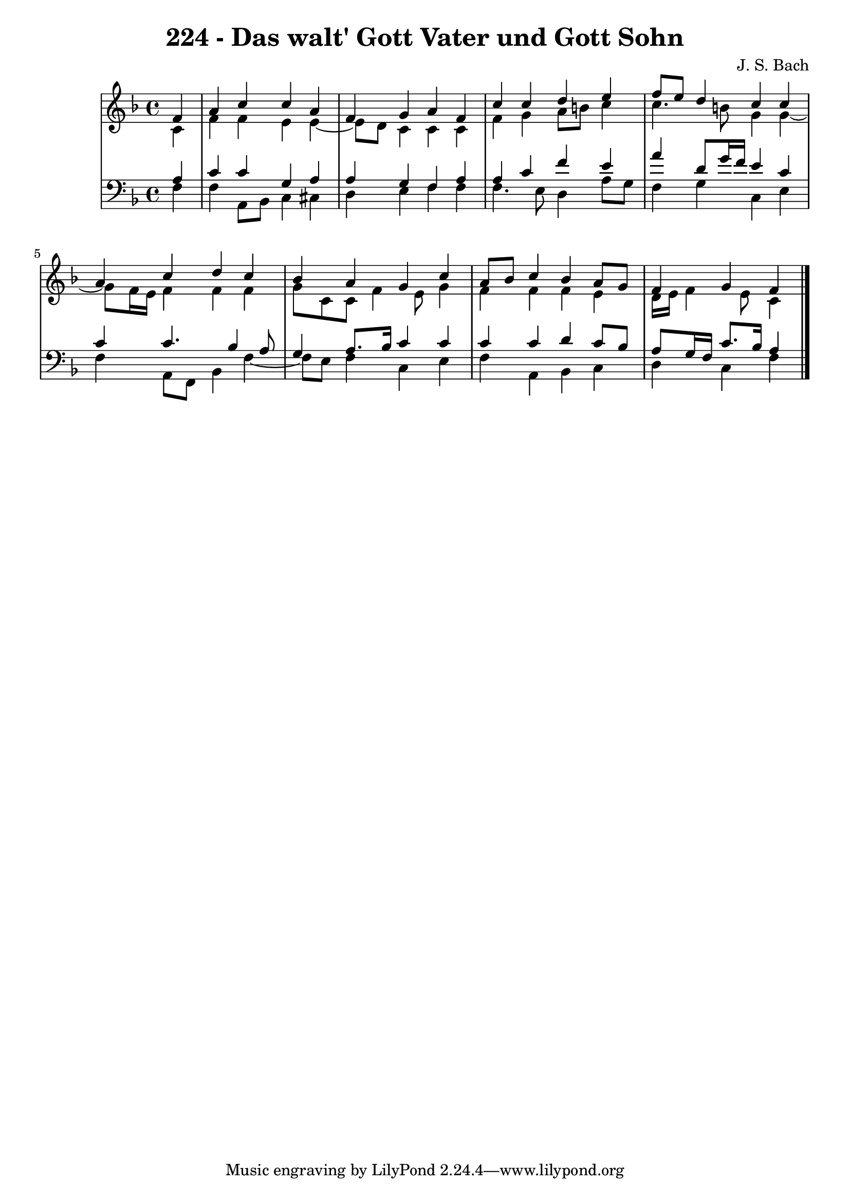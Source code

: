 \version "2.10.33"

\header {
  title = "224 - Das walt' Gott Vater und Gott Sohn"
  composer = "J. S. Bach"
}


global = {
  \time 4/4
  \key f \major
}


soprano = \relative c' {
  \partial 4 f4 
  a4 c4 c4 a4 
  f4 g4 a4 f4 
  c'4 c4 d4 e4 
  f8 e8 d4 c4 c4 
  a4 c4 d4 c4   %5
  bes4 a4 g4 c4 
  a8 bes8 c4 bes4 a8 g8 
  f4 g f
  
}

alto = \relative c' {
  \partial 4 c4 
  f4 f4 e4 e4~ 
  e8 d8 c4 c4 c4 
  f4 g4 a8 b8 c4 
  c4. b8 g4 g4~ 
  g8 f16 e16 f4 f4 f4   %5
  g8 c,8 c8 f4 e8 g4 
  f4 f4 f4 e4 
  d16 e16 f4 e8 c4
  
}

tenor = \relative c' {
  \partial 4 a4 
  c4 c4 g4 a4 
  a4 g4 f4 a4 
  a4 c4 f4 e4 
  a4 d,8 g16 f16 e4 c4 
  c4 c4. bes4 a8   %5
  g4 a8. bes16 c4 c4 
  c4 c4 d4 c8 bes8 
  a8 g16 f16 c'8. bes16 a4
  
}

baixo = \relative c {
  \partial 4 f4 
  f4 a,8 bes8 c4 cis4 
  d4 e4 f4 f4 
  f4. e8 d4 a'8 g8 
  f4 g4 c,4 e4 
  f4 a,8 f8 bes4 f'4~   %5
  f8 e8 f4 c4 e4 
  f4 a,4 bes4 c4 
  d4 c f
  
}

\score {
  <<
    \new StaffGroup <<
      \override StaffGroup.SystemStartBracket #'style = #'line 
      \new Staff {
        <<
          \global
          \new Voice = "soprano" { \voiceOne \soprano }
          \new Voice = "alto" { \voiceTwo \alto }
        >>
      }
      \new Staff {
        <<
          \global
          \clef "bass"
          \new Voice = "tenor" {\voiceOne \tenor }
          \new Voice = "baixo" { \voiceTwo \baixo \bar "|."}
        >>
      }
    >>
  >>
  \layout {}
  \midi {}
}